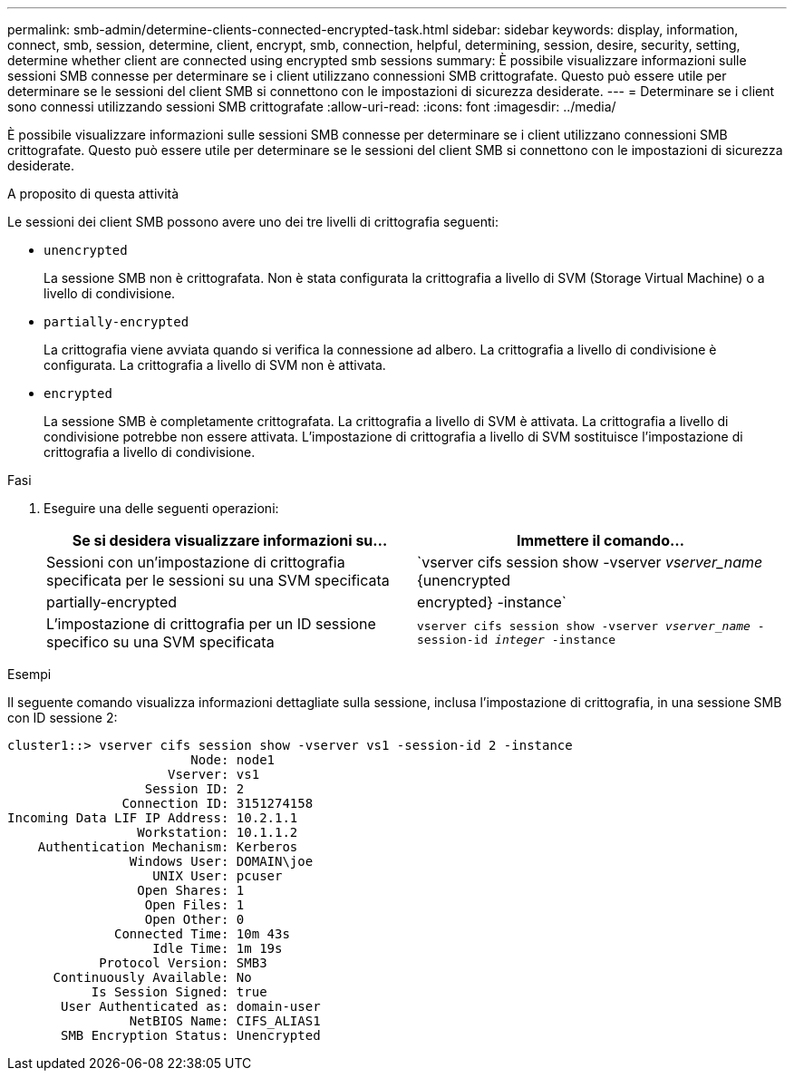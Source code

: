 ---
permalink: smb-admin/determine-clients-connected-encrypted-task.html 
sidebar: sidebar 
keywords: display, information, connect, smb, session, determine, client, encrypt, smb, connection, helpful, determining, session, desire, security, setting, determine whether client are connected using encrypted smb sessions 
summary: È possibile visualizzare informazioni sulle sessioni SMB connesse per determinare se i client utilizzano connessioni SMB crittografate. Questo può essere utile per determinare se le sessioni del client SMB si connettono con le impostazioni di sicurezza desiderate. 
---
= Determinare se i client sono connessi utilizzando sessioni SMB crittografate
:allow-uri-read: 
:icons: font
:imagesdir: ../media/


[role="lead"]
È possibile visualizzare informazioni sulle sessioni SMB connesse per determinare se i client utilizzano connessioni SMB crittografate. Questo può essere utile per determinare se le sessioni del client SMB si connettono con le impostazioni di sicurezza desiderate.

.A proposito di questa attività
Le sessioni dei client SMB possono avere uno dei tre livelli di crittografia seguenti:

* `unencrypted`
+
La sessione SMB non è crittografata. Non è stata configurata la crittografia a livello di SVM (Storage Virtual Machine) o a livello di condivisione.

* `partially-encrypted`
+
La crittografia viene avviata quando si verifica la connessione ad albero. La crittografia a livello di condivisione è configurata. La crittografia a livello di SVM non è attivata.

* `encrypted`
+
La sessione SMB è completamente crittografata. La crittografia a livello di SVM è attivata. La crittografia a livello di condivisione potrebbe non essere attivata. L'impostazione di crittografia a livello di SVM sostituisce l'impostazione di crittografia a livello di condivisione.



.Fasi
. Eseguire una delle seguenti operazioni:
+
|===
| Se si desidera visualizzare informazioni su... | Immettere il comando... 


 a| 
Sessioni con un'impostazione di crittografia specificata per le sessioni su una SVM specificata
 a| 
`vserver cifs session show -vserver _vserver_name_ {unencrypted|partially-encrypted|encrypted} -instance`



 a| 
L'impostazione di crittografia per un ID sessione specifico su una SVM specificata
 a| 
`vserver cifs session show -vserver _vserver_name_ -session-id _integer_ -instance`

|===


.Esempi
Il seguente comando visualizza informazioni dettagliate sulla sessione, inclusa l'impostazione di crittografia, in una sessione SMB con ID sessione 2:

[listing]
----
cluster1::> vserver cifs session show -vserver vs1 -session-id 2 -instance
                        Node: node1
                     Vserver: vs1
                  Session ID: 2
               Connection ID: 3151274158
Incoming Data LIF IP Address: 10.2.1.1
                 Workstation: 10.1.1.2
    Authentication Mechanism: Kerberos
                Windows User: DOMAIN\joe
                   UNIX User: pcuser
                 Open Shares: 1
                  Open Files: 1
                  Open Other: 0
              Connected Time: 10m 43s
                   Idle Time: 1m 19s
            Protocol Version: SMB3
      Continuously Available: No
           Is Session Signed: true
       User Authenticated as: domain-user
                NetBIOS Name: CIFS_ALIAS1
       SMB Encryption Status: Unencrypted
----